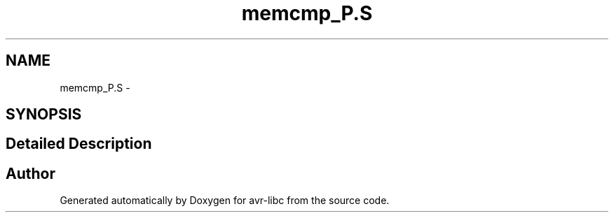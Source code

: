 .TH "memcmp_P.S" 3 "10 Apr 2013" "Version 1.8.0" "avr-libc" \" -*- nroff -*-
.ad l
.nh
.SH NAME
memcmp_P.S \- 
.SH SYNOPSIS
.br
.PP
.SH "Detailed Description"
.PP 

.SH "Author"
.PP 
Generated automatically by Doxygen for avr-libc from the source code.
